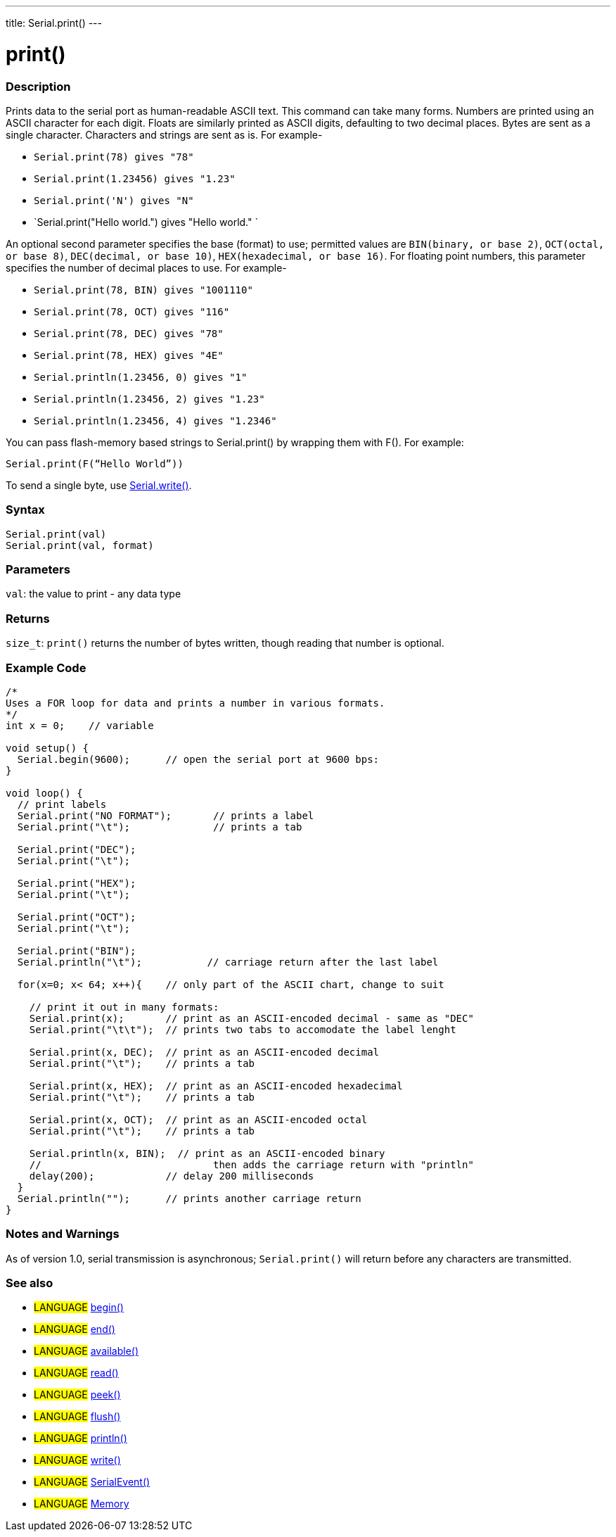 ---
title: Serial.print()
---




= print()


// OVERVIEW SECTION STARTS
[#overview]
--

[float]
=== Description
Prints data to the serial port as human-readable ASCII text. This command can take many forms. Numbers are printed using an ASCII character for each digit. Floats are similarly printed as ASCII digits, defaulting to two decimal places. Bytes are sent as a single character. Characters and strings are sent as is. For example-

* `Serial.print(78) gives "78"` +
* `Serial.print(1.23456) gives "1.23"` +
* `Serial.print('N') gives "N"` +
* `Serial.print("Hello world.") gives "Hello world." `

An optional second parameter specifies the base (format) to use; permitted values are `BIN(binary, or base 2)`, `OCT(octal, or base 8)`, `DEC(decimal, or base 10)`, `HEX(hexadecimal, or base 16)`. For floating point numbers, this parameter specifies the number of decimal places to use. For example-

* `Serial.print(78, BIN) gives "1001110"` +
* `Serial.print(78, OCT) gives "116"` +
* `Serial.print(78, DEC) gives "78"` +
* `Serial.print(78, HEX) gives "4E"` +
* `Serial.println(1.23456, 0) gives "1"` +
* `Serial.println(1.23456, 2) gives "1.23"` +
* `Serial.println(1.23456, 4) gives "1.2346"`

You can pass flash-memory based strings to Serial.print() by wrapping them with F(). For example:

`Serial.print(F(“Hello World”))`

To send a single byte, use link:../write[Serial.write()].
[%hardbreaks]


[float]
=== Syntax
`Serial.print(val)` +
`Serial.print(val, format)`


[float]
=== Parameters
`val`: the value to print - any data type

[float]
=== Returns
`size_t`: `print()` returns the number of bytes written, though reading that number is optional.

--
// OVERVIEW SECTION ENDS




// HOW TO USE SECTION STARTS
[#howtouse]
--

[float]
=== Example Code
// Describe what the example code is all about and add relevant code   ►►►►► THIS SECTION IS MANDATORY ◄◄◄◄◄


[source,arduino]
----
/*
Uses a FOR loop for data and prints a number in various formats.
*/
int x = 0;    // variable

void setup() {
  Serial.begin(9600);      // open the serial port at 9600 bps:
}

void loop() {
  // print labels
  Serial.print("NO FORMAT");       // prints a label
  Serial.print("\t");              // prints a tab

  Serial.print("DEC");
  Serial.print("\t");

  Serial.print("HEX");
  Serial.print("\t");

  Serial.print("OCT");
  Serial.print("\t");

  Serial.print("BIN");
  Serial.println("\t");           // carriage return after the last label 

  for(x=0; x< 64; x++){    // only part of the ASCII chart, change to suit

    // print it out in many formats:
    Serial.print(x);       // print as an ASCII-encoded decimal - same as "DEC"
    Serial.print("\t\t");  // prints two tabs to accomodate the label lenght

    Serial.print(x, DEC);  // print as an ASCII-encoded decimal
    Serial.print("\t");    // prints a tab

    Serial.print(x, HEX);  // print as an ASCII-encoded hexadecimal
    Serial.print("\t");    // prints a tab

    Serial.print(x, OCT);  // print as an ASCII-encoded octal
    Serial.print("\t");    // prints a tab

    Serial.println(x, BIN);  // print as an ASCII-encoded binary
    //                             then adds the carriage return with "println"
    delay(200);            // delay 200 milliseconds
  }
  Serial.println("");      // prints another carriage return
}
----
[%hardbreaks]

[float]
=== Notes and Warnings
As of version 1.0, serial transmission is asynchronous; `Serial.print()` will return before any characters are transmitted.

--
// HOW TO USE SECTION ENDS


// SEE ALSO SECTION
[#see_also]
--

[float]
=== See also

[role="language"]
* #LANGUAGE# link:../begin[begin()]
* #LANGUAGE# link:../end[end()]
* #LANGUAGE# link:../available[available()]
* #LANGUAGE# link:../read[read()]
* #LANGUAGE# link:../peek[peek()]
* #LANGUAGE# link:../flush[flush()]
* #LANGUAGE# link:../println[println()]
* #LANGUAGE# link:../write[write()]
* #LANGUAGE# link:../serialevent[SerialEvent()]
* #LANGUAGE# link:https://www.arduino.cc/en/Tutorial/Memory[Memory]

--
// SEE ALSO SECTION ENDS
